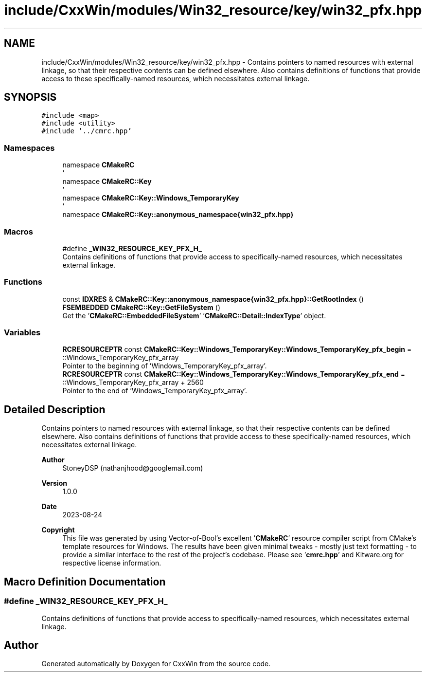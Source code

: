 .TH "include/CxxWin/modules/Win32_resource/key/win32_pfx.hpp" 3Version 1.0.1" "CxxWin" \" -*- nroff -*-
.ad l
.nh
.SH NAME
include/CxxWin/modules/Win32_resource/key/win32_pfx.hpp \- Contains pointers to named resources with external linkage, so that their respective contents can be defined elsewhere\&. Also contains definitions of functions that provide access to these specifically-named resources, which necessitates external linkage\&.  

.SH SYNOPSIS
.br
.PP
\fC#include <map>\fP
.br
\fC#include <utility>\fP
.br
\fC#include '\&.\&./cmrc\&.hpp'\fP
.br

.SS "Namespaces"

.in +1c
.ti -1c
.RI "namespace \fBCMakeRC\fP"
.br
.RI "' "
.ti -1c
.RI "namespace \fBCMakeRC::Key\fP"
.br
.RI "' "
.ti -1c
.RI "namespace \fBCMakeRC::Key::Windows_TemporaryKey\fP"
.br
.RI "' "
.ti -1c
.RI "namespace \fBCMakeRC::Key::anonymous_namespace{win32_pfx\&.hpp}\fP"
.br
.in -1c
.SS "Macros"

.in +1c
.ti -1c
.RI "#define \fB_WIN32_RESOURCE_KEY_PFX_H_\fP"
.br
.RI "Contains definitions of functions that provide access to specifically-named resources, which necessitates external linkage\&. "
.in -1c
.SS "Functions"

.in +1c
.ti -1c
.RI "const \fBIDXRES\fP & \fBCMakeRC::Key::anonymous_namespace{win32_pfx\&.hpp}::GetRootIndex\fP ()"
.br
.ti -1c
.RI "\fBFSEMBEDDED\fP \fBCMakeRC::Key::GetFileSystem\fP ()"
.br
.RI "Get the '\fBCMakeRC::EmbeddedFileSystem\fP' '\fBCMakeRC::Detail::IndexType\fP' object\&. "
.in -1c
.SS "Variables"

.in +1c
.ti -1c
.RI "\fBRCRESOURCEPTR\fP const \fBCMakeRC::Key::Windows_TemporaryKey::Windows_TemporaryKey_pfx_begin\fP = ::Windows_TemporaryKey_pfx_array"
.br
.RI "Pointer to the beginning of 'Windows_TemporaryKey_pfx_array'\&. "
.ti -1c
.RI "\fBRCRESOURCEPTR\fP const \fBCMakeRC::Key::Windows_TemporaryKey::Windows_TemporaryKey_pfx_end\fP = ::Windows_TemporaryKey_pfx_array + 2560"
.br
.RI "Pointer to the end of 'Windows_TemporaryKey_pfx_array'\&. "
.in -1c
.SH "Detailed Description"
.PP 
Contains pointers to named resources with external linkage, so that their respective contents can be defined elsewhere\&. Also contains definitions of functions that provide access to these specifically-named resources, which necessitates external linkage\&. 


.PP
\fBAuthor\fP
.RS 4
StoneyDSP (nathanjhood@googlemail.com)
.RE
.PP
.PP
\fBVersion\fP
.RS 4
1\&.0\&.0 
.RE
.PP
\fBDate\fP
.RS 4
2023-08-24
.RE
.PP
\fBCopyright\fP
.RS 4
This file was generated by using Vector-of-Bool's excellent '\fBCMakeRC\fP' resource compiler script from CMake's template resources for Windows\&. The results have been given minimal tweaks - mostly just text formatting - to provide a similar interface to the rest of the project's codebase\&. Please see '\fBcmrc\&.hpp\fP' and Kitware\&.org for respective license information\&. 
.RE
.PP

.SH "Macro Definition Documentation"
.PP 
.SS "#define _WIN32_RESOURCE_KEY_PFX_H_"

.PP
Contains definitions of functions that provide access to specifically-named resources, which necessitates external linkage\&. 
.SH "Author"
.PP 
Generated automatically by Doxygen for CxxWin from the source code\&.
